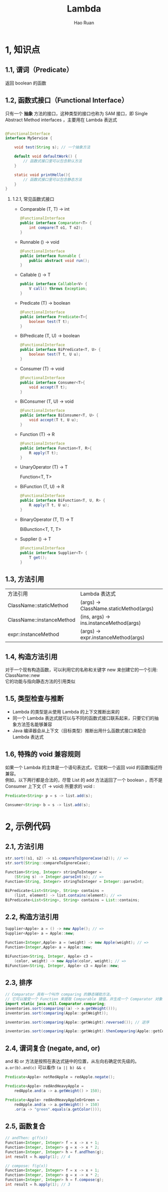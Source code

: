 #+TITLE:     Lambda
#+AUTHOR:    Hao Ruan
#+EMAIL:     ruanhao1116@gmail.com
#+LANGUAGE:  en
#+LINK_HOME: http://www.github.com/ruanhao
#+HTML_HEAD: <link rel="stylesheet" type="text/css" href="../css/style.css" />
#+OPTIONS:   H:2 num:nil \n:nil @:t ::t |:t ^:{} _:{} *:t TeX:t LaTeX:t
#+STARTUP:   showall


* 1, 知识点

** 1.1, 谓词（Predicate）

  返回 boolean 的函数


** 1.2, 函数式接口（Functional Interface）

  只有一个 *抽象* 方法的接口，这种类型的接口也称为 SAM 接口，即 Single Abstract Method interfaces ，主要用在 Lambda 表达式

  #+BEGIN_SRC java

@FunctionalInterface
interface MyService {

    void test(String s); // 一个抽象方法

    default void defaultWork() {
        // 函数式接口里可以包含默认方法
    }

    static void printHello(){
        // 函数式接口里可以包含静态方法
    }
}
  #+END_SRC

*** 1.2.1, 常见函数式接口

- Comparable (T, T) -> int

  #+BEGIN_SRC java
    @FunctionalInterface
    public interface Comparator<T> {
        int compare(T o1, T o2);
    }
  #+END_SRC

- Runnable () -> void
  #+BEGIN_SRC java
    @FunctionalInterface
    public interface Runnable {
        public abstract void run();
    }
  #+END_SRC

- Callable () -> T
  #+BEGIN_SRC java
    public interface Callable<V> {
        V call() throws Exception;
    }
  #+END_SRC

- Predicate (T) -> boolean
  #+BEGIN_SRC java
    @FunctionalInterface
    public interface Predicate<T>{
        boolean test(T t);
    }
  #+END_SRC

- BiPredicate (T, U) -> boolean

  #+BEGIN_SRC java
    @FunctionalInterface
    public interface BiPredicate<T, U> {
        boolean test(T t, U u);
    }
  #+END_SRC

- Consumer (T) -> void
  #+BEGIN_SRC java
    @FunctionalInterface
    public interface Consumer<T>{
        void accept(T t);
    }
  #+END_SRC

- BiConsumer (T, U) -> void
  #+BEGIN_SRC java
    @FunctionalInterface
    public interface BiConsumer<T, U> {
        void accept(T t, U u);
    }
  #+END_SRC

- Function (T) -> R
  #+BEGIN_SRC java
    @FunctionalInterface
    public interface Function<T, R>{
        R apply(T t);
    }
  #+END_SRC

- UnaryOperator (T) -> T

  Function<T, T>

- BiFunction (T, U) -> R

  #+BEGIN_SRC java
    @FunctionalInterface
    public interface BiFunction<T, U, R> {
        R apply(T t, U u);
    }
  #+END_SRC

- BinaryOperator (T, T) -> T

  BiBunction<T, T, T>

- Supplier () -> T
  #+BEGIN_SRC java
    @FunctionalInterface
    public interface Supplier<T> {
        T get();
    }
  #+END_SRC



** 1.3, 方法引用

| 方法引用                  | Lambda 表达式                           |
| ClassName::staticMethod   | (args) -> ClassName.staticMethod(args)  |
| ClassName::instanceMethod | (ins, args) -> ins.instanceMethod(args) |
| expr::instanceMethod      | (args) -> expr.instanceMethod(args)     |


** 1.4, 构造方法引用

对于一个现有构造函数，可以利用它的名称和关键字 new 来创建它的一个引用: ClassName::new \\
它的功能与指向静态方法的引用类似


** 1.5, 类型检查与推断

- Lambda 的类型是从使用 Lambda 的上下文推断出来的
- 同一个 Lambda 表达式就可以与不同的函数式接口联系起来，只要它们的抽象方法签名能够兼容
- Java 编译器会从上下文（目标类型）推断出用什么函数式接口来配合 Lambda 表达式


** 1.6, 特殊的 void 兼容规则

如果一个 Lambda 的主体是一个语句表达式，它就和一个返回 void 的函数描述符兼容。\\
例如，以下两行都是合法的，尽管 List 的 add 方法返回了一个 boolean ，而不是 Consumer 上下文 (T -> void) 所要求的 void :

#+BEGIN_SRC java
  Predicate<String> p = s -> list.add(s);

  Consumer<String> b = s -> list.add(s);
#+END_SRC


* 2, 示例代码

** 2.1, 方法引用

#+BEGIN_SRC java
  str.sort((s1, s2) -> s1.compareToIgnoreCase(s2)); // =>
  str.sort(String::compareToIgnoreCase);

  Function<String, Integer> stringToInteger =
      (String s) -> Integer.parseInt(s); // =>
  Function<String, Integer> stringToInteger = Integer::parseInt;

  BiPredicate<List<String>, String> contains =
      (list, element) -> list.contains(element); // =>
  BiPredicate<List<String>, String> contains = List::contains;
#+END_SRC

** 2.2, 构造方法引用

#+BEGIN_SRC java
  Supplier<Apple> a = () -> new Apple(); // =>
  Supplier<Apple> a = Apple::new;

  Function<Integer,Apple> a = (weight) -> new Apple(weight); // =>
  Function<Integer,Apple> a = Apple::new;

  BiFunction<String, Integer, Apple> c3 =
      (color, weight) -> new Apple(color, weight); // =>
  BiFunction<String, Integer, Apple> c3 = Apple::new;
#+END_SRC

** 2.3, 排序

#+BEGIN_SRC java
  // Comparator 具有一个叫作 comparing 的静态辅助方法，
  // 它可以接受一个 Function 来提取 Comparable 键值，并生成一个 Comparator 对象
  import static java.util.Comparator.comparing;
  inventories.sort(comparing((a) -> a.getWeight()));
  inventories.sort(comparing(Apple::getWeight));

  inventories.sort(comparing(Apple::getWeight).reversed()); // 逆序

  inventories.sort(comparing(Apple::getWeight).thenComparing(Apple::getColour)); // 比较器链
#+END_SRC

** 2.4, 谓词复合 (negate, and, or)

and 和 or 方法是按照在表达式链中的位置，从左向右确定优先级的。\\
=a.or(b).and(c)= 可以看作 =(a || b) && c=

#+BEGIN_SRC java
  Predicate<Apple> notRedApple = redApple.negate();

  Predicate<Apple> redAndHeavyApple =
      redApple.and(a -> a.getWeight() > 150);

  Predicate<Apple> redAndHeavyAppleOrGreen =
      redApple.and(a -> a.getWeight() > 150)
      .or(a -> "green".equals(a.getColor()));
#+END_SRC

** 2.5, 函数复合

#+BEGIN_SRC java
  // andThen: g(f(x))
  Function<Integer, Integer> f = x -> x + 1;
  Function<Integer, Integer> g = x -> x * 2;
  Function<Integer, Integer> h = f.andThen(g);
  int result = h.apply(1); // 4

  // compose: f(g(x))
  Function<Integer, Integer> f = x -> x + 1;
  Function<Integer, Integer> g = x -> x * 2;
  Function<Integer, Integer> h = f.compose(g);
  int result = h.apply(1); // 3
#+END_SRC